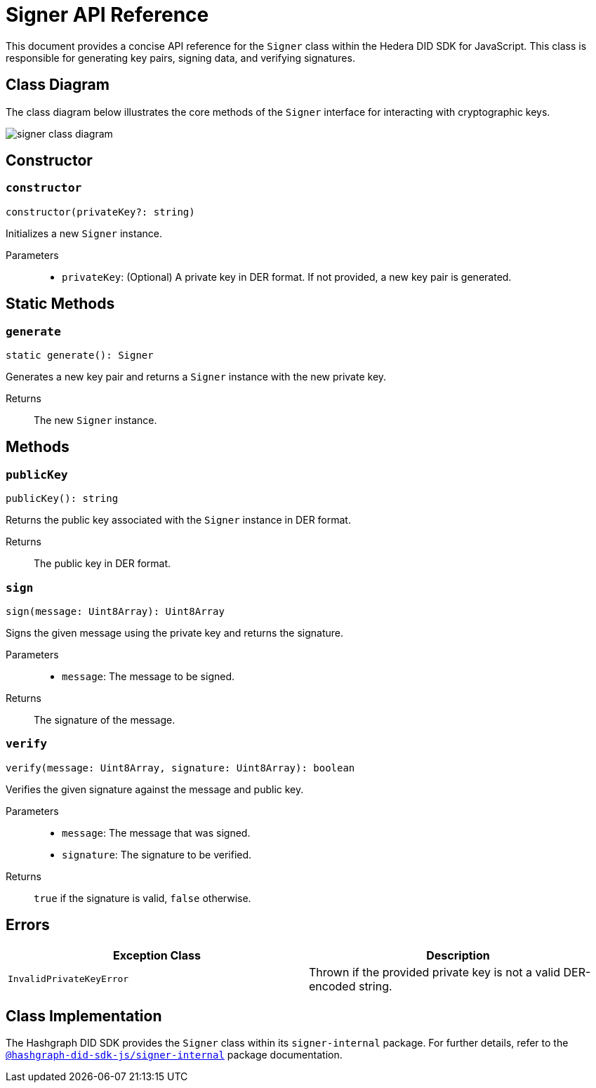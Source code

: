 = Signer API Reference

This document provides a concise API reference for the `Signer` class within the Hedera DID SDK for JavaScript. This class is responsible for generating key pairs, signing data, and verifying signatures.

== Class Diagram

The class diagram below illustrates the core methods of the `Signer` interface for interacting with cryptographic keys.

image::signer-class-diagram.png[]

== Constructor

=== `constructor` 
[source,ts]
----
constructor(privateKey?: string)
----

Initializes a new `Signer` instance.

Parameters::
* `privateKey`: (Optional) A private key in DER format. If not provided, a new key pair is generated.

== Static Methods

=== `generate` 
[source,ts]
----
static generate(): Signer
----

Generates a new key pair and returns a `Signer` instance with the new private key.

Returns::
The new `Signer` instance.


== Methods

=== `publicKey` 
[source,ts]
----
publicKey(): string
----

Returns the public key associated with the `Signer` instance in DER format.

Returns::
The public key in DER format.

=== `sign` 
[source,ts]
----
sign(message: Uint8Array): Uint8Array
----

Signs the given message using the private key and returns the signature.

Parameters::
* `message`: The message to be signed.

Returns::
The signature of the message.

=== `verify` 
[source,ts]
----
verify(message: Uint8Array, signature: Uint8Array): boolean
----

Verifies the given signature against the message and public key.

Parameters::
* `message`: The message that was signed.
* `signature`: The signature to be verified.

Returns::
`true` if the signature is valid, `false` otherwise.

== Errors

[cols="1,1",options="header",frame="ends"]
|===
|Exception Class
|Description

|`InvalidPrivateKeyError`
|Thrown if the provided private key is not a valid DER-encoded string.
|===

== Class Implementation

The Hashgraph DID SDK provides the `Signer` class within its `signer-internal` package. For further details, refer to the xref:06-deployment/packages/index.adoc#essential-packages[`@hashgraph-did-sdk-js/signer-internal`] package documentation.